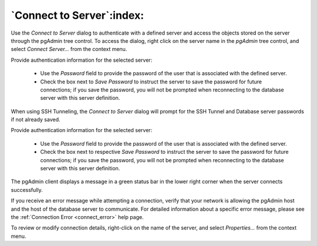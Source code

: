 .. _connect_to_server:

**************************
`Connect to Server`:index:
**************************

Use the *Connect to Server* dialog to authenticate with a defined server and
access the objects stored on the server through the pgAdmin tree control. To
access the dialog, right click on the server name in the *pgAdmin* tree control,
and select *Connect Server...* from the context menu.

.. image:: images/connect_to_server.png
    :alt: Connect to server dialog
    :align: center

Provide authentication information for the selected server:

 * Use the *Password* field to provide the password of the user that is
   associated with the defined server.
 * Check the box next to *Save Password* to instruct the server to save the
   password for future connections; if you save the password, you will not be
   prompted when reconnecting to the database server with this server
   definition.

When using SSH Tunneling, the *Connect to Server* dialog will prompt for the SSH
Tunnel and Database server passwords if not already saved.

.. image:: images/connect_to_tunneled_server.png
    :alt: Connect to server dialog
    :align: center

Provide authentication information for the selected server:

 * Use the *Password* field to provide the password of the user that is
   associated with the defined server.
 * Check the box next to respective *Save Password* to instruct the server to
   save the password for future connections; if you save the password, you will
   not be prompted when reconnecting to the database server with this server
   definition.

The pgAdmin client displays a message in a green status bar in the lower right
corner when the server connects successfully.

If you receive an error message while attempting a connection, verify that your
network is allowing the pgAdmin host and the host of the database server to
communicate. For detailed information about a specific error message, please see
the :ref:`Connection Error <connect_error>` help page.

To review or modify connection details, right-click on the name of the server,
and select *Properties...* from the context menu.
